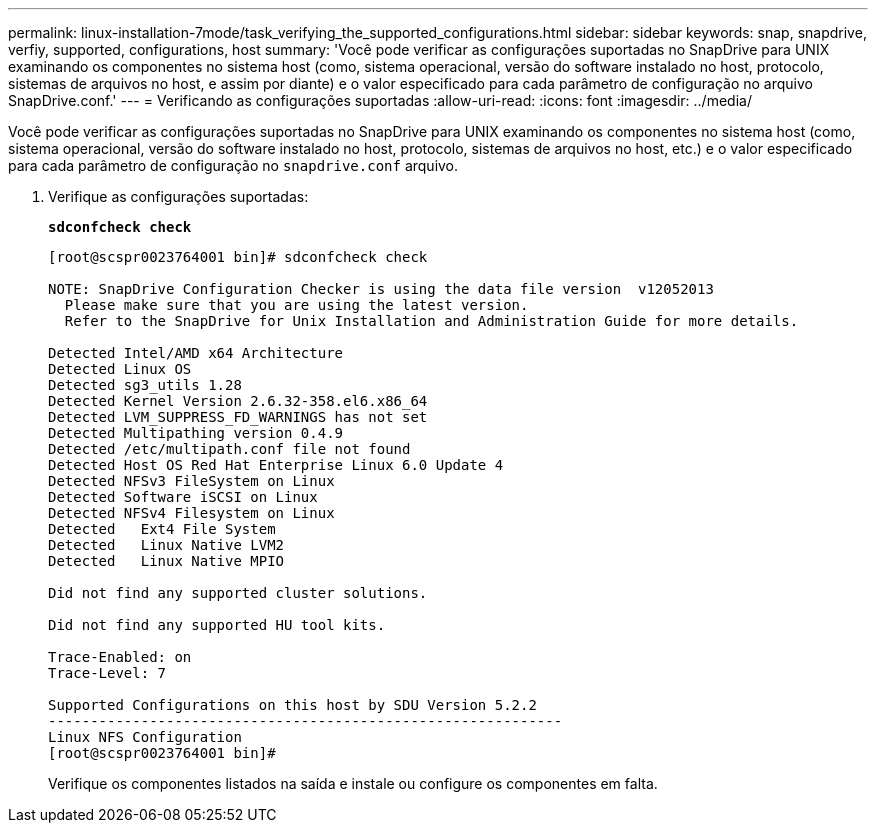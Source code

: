 ---
permalink: linux-installation-7mode/task_verifying_the_supported_configurations.html 
sidebar: sidebar 
keywords: snap, snapdrive, verfiy, supported, configurations, host 
summary: 'Você pode verificar as configurações suportadas no SnapDrive para UNIX examinando os componentes no sistema host (como, sistema operacional, versão do software instalado no host, protocolo, sistemas de arquivos no host, e assim por diante) e o valor especificado para cada parâmetro de configuração no arquivo SnapDrive.conf.' 
---
= Verificando as configurações suportadas
:allow-uri-read: 
:icons: font
:imagesdir: ../media/


[role="lead"]
Você pode verificar as configurações suportadas no SnapDrive para UNIX examinando os componentes no sistema host (como, sistema operacional, versão do software instalado no host, protocolo, sistemas de arquivos no host, etc.) e o valor especificado para cada parâmetro de configuração no `snapdrive.conf` arquivo.

. Verifique as configurações suportadas:
+
`*sdconfcheck check*`

+
[listing]
----
[root@scspr0023764001 bin]# sdconfcheck check

NOTE: SnapDrive Configuration Checker is using the data file version  v12052013
  Please make sure that you are using the latest version.
  Refer to the SnapDrive for Unix Installation and Administration Guide for more details.

Detected Intel/AMD x64 Architecture
Detected Linux OS
Detected sg3_utils 1.28
Detected Kernel Version 2.6.32-358.el6.x86_64
Detected LVM_SUPPRESS_FD_WARNINGS has not set
Detected Multipathing version 0.4.9
Detected /etc/multipath.conf file not found
Detected Host OS Red Hat Enterprise Linux 6.0 Update 4
Detected NFSv3 FileSystem on Linux
Detected Software iSCSI on Linux
Detected NFSv4 Filesystem on Linux
Detected   Ext4 File System
Detected   Linux Native LVM2
Detected   Linux Native MPIO

Did not find any supported cluster solutions.

Did not find any supported HU tool kits.

Trace-Enabled: on
Trace-Level: 7

Supported Configurations on this host by SDU Version 5.2.2
-------------------------------------------------------------
Linux NFS Configuration
[root@scspr0023764001 bin]#
----
+
Verifique os componentes listados na saída e instale ou configure os componentes em falta.


